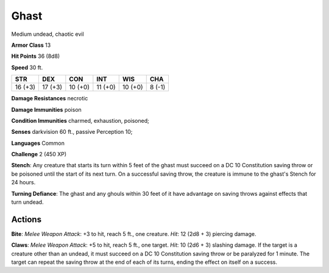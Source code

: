 
.. _srd:ghast:

Ghast
-----

Medium undead, chaotic evil

**Armor Class** 13

**Hit Points** 36 (8d8)

**Speed** 30 ft.

+-----------+-----------+-----------+-----------+-----------+----------+
| STR       | DEX       | CON       | INT       | WIS       | CHA      |
+===========+===========+===========+===========+===========+==========+
| 16 (+3)   | 17 (+3)   | 10 (+0)   | 11 (+0)   | 10 (+0)   | 8 (-1)   |
+-----------+-----------+-----------+-----------+-----------+----------+

**Damage Resistances** necrotic

**Damage Immunities** poison

**Condition Immunities** charmed, exhaustion, poisoned;

**Senses** darkvision 60 ft., passive Perception 10;

**Languages** Common

**Challenge** 2 (450 XP)

**Stench**: Any creature that starts its turn within 5 feet of the ghast
must succeed on a DC 10 Constitution saving throw or be poisoned until
the start of its next turn. On a successful saving throw, the creature
is immune to the ghast's Stench for 24 hours.

**Turning Defiance**: The
ghast and any ghouls within 30 feet of it have advantage on saving
throws against effects that turn undead.

Actions
~~~~~~~~~~~~~~~~~~~~~~~~~~~~~~~~~

**Bite**: *Melee Weapon Attack*: +3 to hit, reach 5 ft., one creature.
*Hit*: 12 (2d8 + 3) piercing damage.

**Claws**: *Melee Weapon Attack*:
+5 to hit, reach 5 ft., one target. *Hit*: 10 (2d6 + 3) slashing damage.
If the target is a creature other than an undead, it must succeed on a
DC 10 Constitution saving throw or be paralyzed for 1 minute. The target
can repeat the saving throw at the end of each of its turns, ending the
effect on itself on a success.
